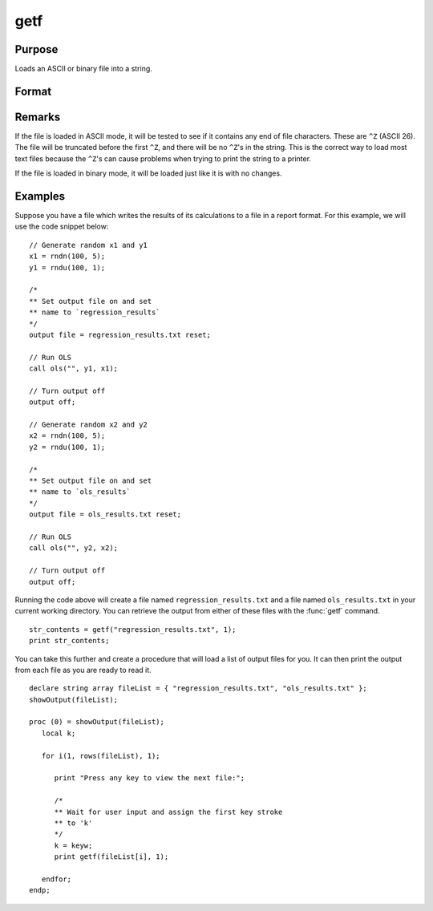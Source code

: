 
getf
==============================================

Purpose
----------------

Loads an ASCII or binary file into a string.

Format
----------------
.. function:: getf(filename, mode)

    :param filename: any valid file name.
    :type filename: string

    :param mode: 1 or 0 which determines if the file is to be loaded in ASCII mode (0) or binary mode (1)
    :type mode: scalar

    :returns: **str_contents** (string) - contains the file contents.

Remarks
-------

If the file is loaded in ASCII mode, it will be tested to see if it
contains any end of file characters. These are ``^Z`` (ASCII 26). The file
will be truncated before the first ``^Z``, and there will be no ``^Z``'s in the
string. This is the correct way to load most text files because the ``^Z``'s
can cause problems when trying to print the string to a printer.

If the file is loaded in binary mode, it will be loaded just like it is
with no changes.


Examples
----------------

Suppose you have a file which writes the results of its calculations to a file in a report format. For this example, we will use the code snippet below:

::

    // Generate random x1 and y1
    x1 = rndn(100, 5);
    y1 = rndu(100, 1);

    /*
    ** Set output file on and set
    ** name to `regression_results`
    */
    output file = regression_results.txt reset;

    // Run OLS
    call ols("", y1, x1);

    // Turn output off
    output off;

    // Generate random x2 and y2
    x2 = rndn(100, 5);
    y2 = rndu(100, 1);

    /*
    ** Set output file on and set
    ** name to `ols_results`
    */
    output file = ols_results.txt reset;

    // Run OLS
    call ols("", y2, x2);

    // Turn output off
    output off;

Running the code above will create a file named ``regression_results.txt`` and a file named ``ols_results.txt`` in your current working directory. You can retrieve the output from either of these files with the :func:`getf` command.

::

    str_contents = getf("regression_results.txt", 1);
    print str_contents;

You can take this further and create a procedure that will load a list of output files for you. It can then print the output from each file as you are ready to read it.

::

    declare string array fileList = { "regression_results.txt", "ols_results.txt" };
    showOutput(fileList);

    proc (0) = showOutput(fileList);
       local k;

       for i(1, rows(fileList), 1);

          print "Press any key to view the next file:";

          /*
          ** Wait for user input and assign the first key stroke
          ** to 'k'
          */
          k = keyw;
          print getf(fileList[i], 1);

       endfor;
    endp;

.. seealso:: Functions `load`, `save`, `let`, :func:`con`
